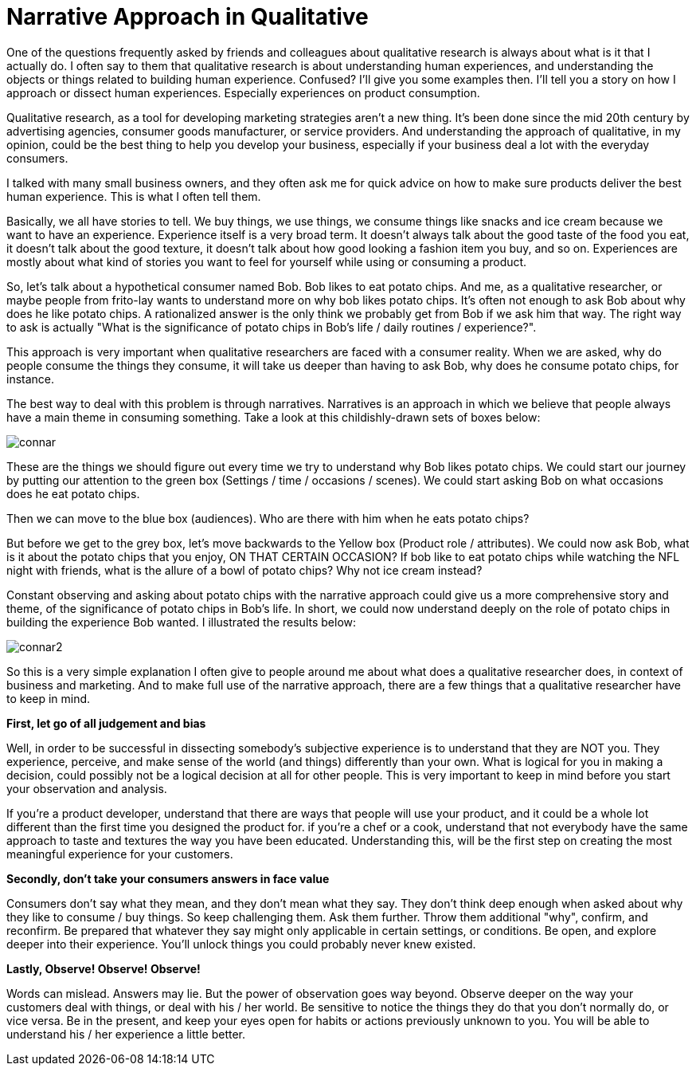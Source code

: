 = Narrative Approach in Qualitative
:hp-alt-title: understanding experience in everyday life
:hp-tags: words, qualitative, research

One of the questions frequently asked by friends and colleagues about qualitative research is always about what is it that I actually do. I often say to them that qualitative research is about understanding human experiences, and understanding the objects or things related to building human experience. Confused? I'll give you some examples then. I'll tell you a story on how I approach or dissect human experiences. Especially experiences on product consumption.

Qualitative research, as a tool for developing marketing strategies aren't a new thing. It's been done since the mid 20th century by advertising agencies, consumer goods manufacturer, or service providers. And understanding the approach of qualitative, in my opinion, could be the best thing to help you develop your business, especially if your business deal a lot with the everyday consumers.

I talked with many small business owners, and they often ask me for quick advice on how to make sure products deliver the best human experience. This is what I often tell them.

Basically, we all have stories to tell. We buy things, we use things, we consume things like snacks and ice cream because we want to have an experience. Experience itself is a very broad term. It doesn't always talk about the good taste of the food you eat, it doesn't talk about the good texture, it doesn't talk about how good looking a fashion item you buy, and so on. Experiences are mostly about what kind of stories you want to feel for yourself while using or consuming a product.

So, let's talk about a hypothetical consumer named Bob. Bob likes to eat potato chips. And me, as a qualitative researcher, or maybe people from frito-lay wants to understand more on why bob likes potato chips. It's often not enough to ask Bob about why does he like potato chips. A rationalized answer is the only think we probably get from Bob if we ask him that way. The right way to ask is actually "What is the significance of potato chips in Bob's life / daily routines / experience?".

This approach is very important when qualitative researchers are faced with a consumer reality. When we are asked, why do people consume the things they consume, it will take us deeper than having to ask Bob, why does he consume potato chips, for instance.

The best way to deal with this problem is through narratives. Narratives is an approach in which we believe that people always have a main theme in consuming something. Take a look at this childishly-drawn sets of boxes below:

image::qual/connar.PNG[]

These are the things we should figure out every time we try to understand why Bob likes potato chips. We could start our journey by putting our attention to the green box (Settings / time / occasions / scenes). We could start asking Bob on what occasions does he eat potato chips.

Then we can move to the blue box (audiences). Who are there with him when he eats potato chips?

But before we get to the grey box, let's move backwards to the Yellow box (Product role / attributes). We could now ask Bob, what is it about the potato chips that you enjoy, ON THAT CERTAIN OCCASION? If bob like to eat potato chips while watching the NFL night with friends, what is the allure of a bowl of potato chips? Why not ice cream instead?

Constant observing and asking about potato chips with the narrative approach could give us a more comprehensive story and theme, of the significance of potato chips in Bob's life. In short, we could now understand deeply on the role of potato chips in building the experience Bob wanted. I illustrated the results below:

image::qual/connar2.PNG[]

So this is a very simple explanation I often give to people around me about what does a qualitative researcher does, in context of business and marketing. And to make full use of the narrative approach, there are a few things that a qualitative researcher have to keep in mind.

*First, let go of all judgement and bias*

Well, in order to be successful in dissecting somebody's subjective experience is to understand that they are NOT you. They experience, perceive, and make sense of the world (and things) differently than your own. What is logical for you in making a decision, could possibly not be a logical decision at all for other people. This is very important to keep in mind before you start your observation and analysis.

If you're a product developer, understand that there are ways that people will use your product, and it could be a whole lot different than the first time you designed the product for. if you're a chef or a cook, understand that not everybody have the same approach to taste and textures the way you have been educated. Understanding this, will be the first step on creating the most meaningful experience for your customers.

*Secondly, don't take your consumers answers in face value*

Consumers don't say what they mean, and they don't mean what they say. They don't think deep enough when asked about why they like to consume / buy things. So keep challenging them. Ask them further. Throw them additional "why", confirm, and reconfirm. Be prepared that whatever they say might only applicable in certain settings, or conditions. Be open, and explore deeper into their experience. You'll unlock things you could probably never knew existed.

*Lastly, Observe! Observe! Observe!*

Words can mislead. Answers may lie. But the power of observation goes way beyond. Observe deeper on the way your customers deal with things, or deal with his / her world. Be sensitive to notice the things they do that you don't normally do, or vice versa. Be in the present, and keep your eyes open for habits or actions previously unknown to you. You will be able to understand his / her experience a little better.